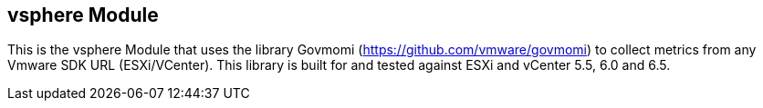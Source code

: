 == vsphere Module

This is the vsphere Module that uses the library Govmomi (https://github.com/vmware/govmomi) to collect metrics from any Vmware SDK URL (ESXi/VCenter). This library is built for and tested against ESXi and vCenter 5.5, 6.0 and 6.5.

